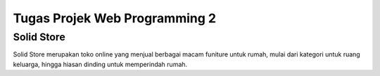 
###################
Tugas Projek Web Programming 2
###################
Solid Store
###################

Solid Store merupakan toko online yang menjual berbagai macam funiture untuk rumah, mulai dari  kategori untuk ruang keluarga, hingga hiasan dinding untuk memperindah rumah.

